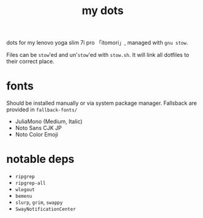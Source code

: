 #+TITLE:my dots

dots for my lenovo yoga slim 7i pro 「itomori」, managed with =gnu stow=.

Files can be =stow='ed and un'=stow='ed with =stow.sh=.
It will link all dotfiles to their correct place.

* fonts
Should be installed manually or via system package manager.
Fallsback are provided in =fallback-fonts/=
+ JuliaMono (Medium, Italic)
+ Noto Sans CJK JP
+ Noto Color Emoji

* notable deps
- =ripgrep=
- =ripgrep-all=
- =wlogout=
- =bemenu=
- =slurp=, =grim=, =swappy=
- =SwayNotificationCenter=
